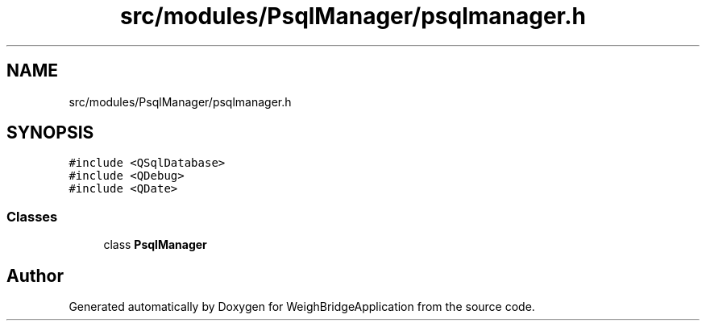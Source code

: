 .TH "src/modules/PsqlManager/psqlmanager.h" 3 "Tue Mar 7 2023" "Version 0.0.1" "WeighBridgeApplication" \" -*- nroff -*-
.ad l
.nh
.SH NAME
src/modules/PsqlManager/psqlmanager.h
.SH SYNOPSIS
.br
.PP
\fC#include <QSqlDatabase>\fP
.br
\fC#include <QDebug>\fP
.br
\fC#include <QDate>\fP
.br

.SS "Classes"

.in +1c
.ti -1c
.RI "class \fBPsqlManager\fP"
.br
.in -1c
.SH "Author"
.PP 
Generated automatically by Doxygen for WeighBridgeApplication from the source code\&.
